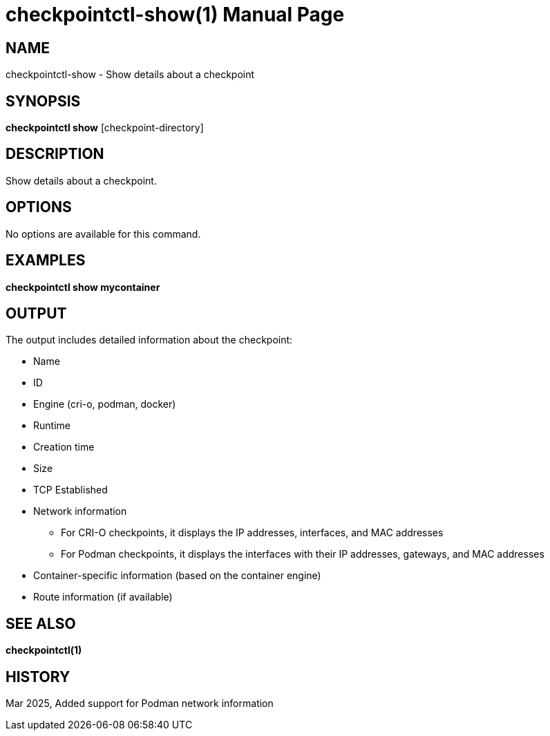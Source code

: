= checkpointctl-show(1)
:doctype: manpage
:manmanual: checkpointctl manual
:mansource: checkpointctl
:man-linkstyle: pass:[blue R < >]

== NAME
checkpointctl-show - Show details about a checkpoint

== SYNOPSIS
*checkpointctl show* [checkpoint-directory]

== DESCRIPTION
Show details about a checkpoint.

== OPTIONS
No options are available for this command.

== EXAMPLES
*checkpointctl show mycontainer*

== OUTPUT
The output includes detailed information about the checkpoint:

* Name
* ID
* Engine (cri-o, podman, docker)
* Runtime
* Creation time
* Size
* TCP Established
* Network information
** For CRI-O checkpoints, it displays the IP addresses, interfaces, and MAC addresses
** For Podman checkpoints, it displays the interfaces with their IP addresses, gateways, and MAC addresses
* Container-specific information (based on the container engine)
* Route information (if available)

== SEE ALSO
*checkpointctl(1)*

== HISTORY
Mar 2025, Added support for Podman network information
